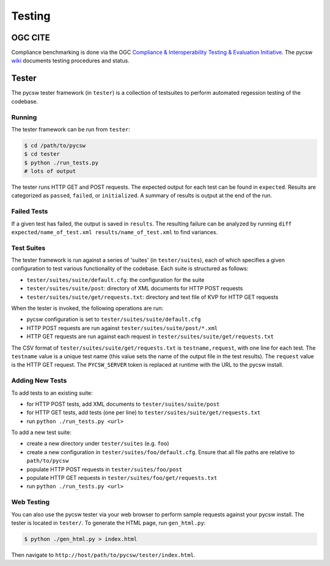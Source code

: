 .. _testing:

Testing
=======

.. _ogc-cite:

OGC CITE
--------

Compliance benchmarking is done via the OGC `Compliance & Interoperability Testing & Evaluation Initiative`_.  The pycsw `wiki <http://sourceforge.net/apps/trac/pycsw/wiki/OGCCITECompliance>`_ documents testing procedures and status.

.. _tester:

Tester
------

The pycsw tester framework (in ``tester``) is a collection of testsuites to perform automated regession testing of the codebase.

Running
^^^^^^^

The tester framework can be run from ``tester``:

.. code-block:: bash

  $ cd /path/to/pycsw
  $ cd tester
  $ python ./run_tests.py
  # lots of output

The tester runs HTTP GET and POST requests.  The expected output for each test can be found in ``expected``.  Results are categorized as ``passed``, ``failed``, or ``initialized``.  A summary of results is output at the end of the run.

Failed Tests
^^^^^^^^^^^^

If a given test has failed, the output is saved in ``results``.  The resulting failure can be analyzed by running ``diff expected/name_of_test.xml results/name_of_test.xml`` to find variances.

Test Suites
^^^^^^^^^^^

The tester framework is run against a series of 'suites' (in ``tester/suites``), each of which specifies a given configuration to test various functionality of the codebase.  Each suite is structured as follows:

* ``tester/suites/suite/default.cfg``: the configuration for the suite
* ``tester/suites/suite/post``: directory of XML documents for HTTP POST requests
* ``tester/suites/suite/get/requests.txt``: directory and text file of KVP for HTTP GET requests

When the tester is invoked, the following operations are run:

* pycsw configuration is set to ``tester/suites/suite/default.cfg``
* HTTP POST requests are run against ``tester/suites/suite/post/*.xml``
* HTTP GET requests are run against each request in ``tester/suites/suite/get/requests.txt``

The CSV format of ``tester/suites/suite/get/requests.txt`` is ``testname,request``, with one line for each test.  The ``testname`` value is a unique test name (this value sets the name of the output file in the test results).  The ``request`` value is the HTTP GET request.  The ``PYCSW_SERVER`` token is replaced at runtime with the URL to the pycsw install.

Adding New Tests
^^^^^^^^^^^^^^^^

To add tests to an existing suite:

* for HTTP POST tests, add XML documents to ``tester/suites/suite/post``
* for HTTP GET tests, add tests (one per line) to ``tester/suites/suite/get/requests.txt``
* run ``python ./run_tests.py <url>``

To add a new test suite:

* create a new directory under ``tester/suites`` (e.g. ``foo``)
* create a new configuration in ``tester/suites/foo/default.cfg``.  Ensure that all file paths are relative to ``path/to/pycsw``
* populate HTTP POST requests in ``tester/suites/foo/post``
* populate HTTP GET requests in ``tester/suites/foo/get/requests.txt``
* run ``python ./run_tests.py <url>``

Web Testing
^^^^^^^^^^^

You can also use the pycsw tester via your web browser to perform sample requests against your pycsw install.  The tester is located in ``tester/``.  To generate the HTML page, run ``gen_html.py``:

.. code-block:: bash

  $ python ./gen_html.py > index.html

Then navigate to ``http://host/path/to/pycsw/tester/index.html``.

.. _`Compliance & Interoperability Testing & Evaluation Initiative`: http://cite.opengeospatial.org/
